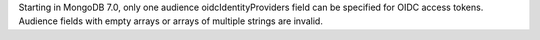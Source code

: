 Starting in MongoDB 7.0, only one audience oidcIdentityProviders field can be 
specified for OIDC access tokens. Audience fields with empty arrays or arrays of 
multiple strings are invalid.